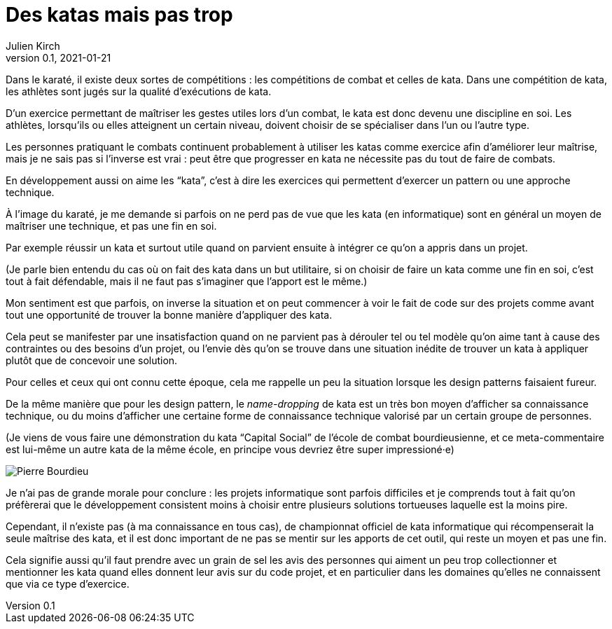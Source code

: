 = Des katas mais pas trop
Julien Kirch
v0.1, 2021-01-21
:article_lang: fr
:article_description: S'exercer dans le bac à sable ou y vivre
:article_image: cat.jpeg
:figure-caption!:

Dans le karaté, il existe deux sortes de compétitions{nbsp}: les compétitions de combat et celles de kata.
Dans une compétition de kata, les athlètes sont jugés sur la qualité d'exécutions de kata.

D'un exercice permettant de maîtriser les gestes utiles lors d'un combat, le kata est donc devenu une discipline en soi.
Les athlètes, lorsqu'ils ou elles atteignent un certain niveau, doivent choisir de se spécialiser dans l'un ou l'autre type.

Les personnes pratiquant le combats continuent probablement à utiliser les katas comme exercice afin d'améliorer leur maîtrise, mais je ne sais pas si l'inverse est vrai{nbsp}: peut être que progresser en kata ne nécessite pas du tout de faire de combats.

En développement aussi on aime les "`kata`", c'est à dire les exercices qui permettent d'exercer un pattern ou une approche technique.

À l'image du karaté, je me demande si parfois on ne perd pas de vue que les kata (en informatique) sont en général un moyen de maîtriser une technique, et pas une fin en soi.

Par exemple réussir un kata et surtout utile quand on parvient ensuite à intégrer ce qu'on a appris dans un projet.

(Je parle bien entendu du cas où on fait des kata dans un but utilitaire, si on choisir de faire un kata comme une fin en soi, c'est tout à fait défendable, mais il ne faut pas s'imaginer que l'apport est le même.)

Mon sentiment est que parfois, on inverse la situation et on peut commencer à voir le fait de code sur des projets comme avant tout une opportunité de trouver la bonne manière d'appliquer des kata.

Cela peut se manifester par une insatisfaction quand on ne parvient pas à dérouler tel ou tel modèle qu'on aime tant à cause des contraintes ou des besoins d'un projet, ou l'envie dès qu'on se trouve dans une situation inédite de trouver un kata à appliquer plutôt que de concevoir une solution.

Pour celles et ceux qui ont connu cette époque, cela me rappelle un peu la situation lorsque les design patterns faisaient fureur.

De la même manière que pour les design pattern, le _name-dropping_ de kata est un très bon moyen d'afficher sa connaissance technique, ou du moins d'afficher une certaine forme de connaissance technique valorisé par un certain groupe de personnes.

.(Je viens de vous faire une démonstration du kata "`Capital Social`" de l'école de combat bourdieusienne, et ce meta-commentaire est lui-même un autre kata de la même école, en principe vous devriez être super impressioné·e)
image:bourdieu.jpg[Pierre Bourdieu]

Je n'ai pas de grande morale pour conclure{nbsp}: les projets informatique sont parfois difficiles et je comprends tout à fait qu'on préfèrerai que le développement consistent  moins à choisir entre plusieurs solutions tortueuses laquelle est la moins pire.

Cependant, il n'existe pas (à ma connaissance en tous cas), de championnat officiel de kata informatique qui récompenserait la seule maîtrise des kata, et il est donc important de ne pas se mentir sur les apports de cet outil, qui reste un moyen et pas une fin.

Cela signifie aussi qu'il faut prendre avec un grain de sel les avis des personnes qui aiment un peu trop collectionner et mentionner les kata quand elles donnent leur avis sur du code projet, et en particulier dans les domaines qu'elles ne connaissent que via ce type d'exercice.